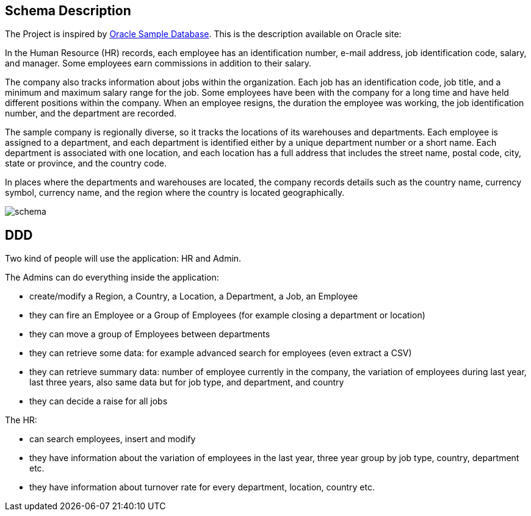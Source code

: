 == Schema Description

The Project is inspired by https://github.com/oracle-samples/db-sample-schemas/tree/main[Oracle Sample Database]. This is the description available on Oracle site:

In the Human Resource (HR) records, each employee has an identification number, e-mail address, job identification code, salary, and manager. Some employees earn commissions in addition to their salary.

The company also tracks information about jobs within the organization. Each job has an identification code, job title, and a minimum and maximum salary range for the job. Some employees have been with the company for a long time and have held different positions within the company. When an employee resigns, the duration the employee was working, the job identification number, and the department are recorded.

The sample company is regionally diverse, so it tracks the locations of its warehouses and departments. Each employee is assigned to a department, and each department is identified either by a unique department number or a short name. Each department is associated with one location, and each location has a full address that includes the street name, postal code, city, state or province, and the country code.

In places where the departments and warehouses are located, the company records details such as the country name, currency symbol, currency name, and the region where the country is located geographically.

image::img/schema.png[]

== DDD

Two kind of people will use the application: HR and Admin.

The Admins can do everything inside the application:

- create/modify a Region, a Country, a Location, a Department, a Job, an Employee
- they can fire an Employee or a Group of Employees (for example closing a department or location)
- they can move a group of Employees between departments
- they can retrieve some data: for example advanced search for employees (even extract a CSV)
- they can retrieve summary data: number of employee currently in the company, the variation of employees
during last year, last three years, also same data but for job type, and department, and country
- they can decide a raise for all jobs

The HR:

- can search employees, insert and modify
- they have information about the variation of employees in the last year, three year
group by job type, country, department etc.
- they have information about turnover rate for every department, location, country etc.
